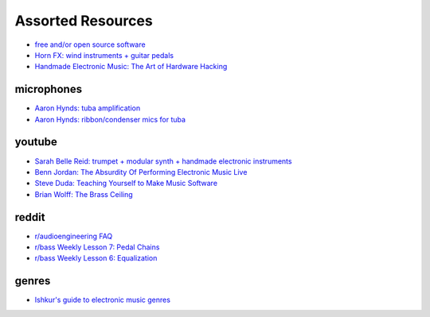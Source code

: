 Assorted Resources
==================

- `free and/or open source software <https://whyreaper.com/plugins-resources/>`_

- `Horn FX: wind instruments + guitar pedals <http://www.horn-fx.com/>`_

- `Handmade Electronic Music: The Art of Hardware Hacking <https://www.nicolascollins.com/handmade.htm>`_


microphones
-----------

- `Aaron Hynds: tuba amplification <https://composerstubaguide.blog/contemporary-techniques/digital-analog/>`_

- `Aaron Hynds: ribbon/condenser mics for tuba <http://forums.chisham.com/viewtopic.php?p=717145#p717145>`_


youtube
-------

- `Sarah Belle Reid: trumpet + modular synth + handmade electronic instruments <https://www.youtube.com/user/sarahbellereid/videos>`_

- `Benn Jordan: The Absurdity Of Performing Electronic Music Live <https://youtu.be/0WQSCE0Blro>`_

- `Steve Duda: Teaching Yourself to Make Music Software <https://www.youtube.com/watch?v=Cp0rtLaXBio>`_

- `Brian Wolff: The Brass Ceiling <https://www.youtube.com/watch?v=f7TNKVm4E20>`_


reddit
------

- `r/audioengineering FAQ <https://www.reddit.com/r/audioengineering/wiki/faq>`_

- `r/bass Weekly Lesson 7: Pedal Chains <https://www.reddit.com/r/Bass/comments/3sh4lt/weekly_lesson_7_pedal_chains/cwx9sv1/?utm_source=reddit&utm_medium=web2x&context=3>`_

- `r/bass Weekly Lesson 6: Equalization <https://www.reddit.com/r/Bass/comments/3rk88o/weekly_lesson_6_equalization/cwpfp5l/?utm_source=reddit&utm_medium=web2x&context=3>`_


genres
------

- `Ishkur's guide to electronic music genres <https://music.ishkur.com/#>`_
